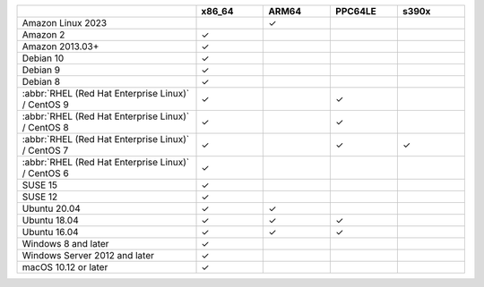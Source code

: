 .. |checkmark| unicode:: U+2713

.. list-table::
  :header-rows: 1
  :class: compatibility
  :widths: 40 15 15 15 15

  * -
    - x86_64
    - ARM64
    - PPC64LE
    - s390x

  * - Amazon Linux 2023
    - 
    - |checkmark|
    -
    -

  * - Amazon 2
    - |checkmark|
    -
    -
    -

  * - Amazon 2013.03+
    - |checkmark|
    -
    -
    -

  * - Debian 10
    - |checkmark|
    -
    -
    -

  * - Debian 9
    - |checkmark|
    -
    -
    -

  * - Debian 8
    - |checkmark|
    -
    -
    -

  * - :abbr:`RHEL (Red Hat Enterprise Linux)` / CentOS 9
    - |checkmark|
    -
    - |checkmark|
    -
    
  * - :abbr:`RHEL (Red Hat Enterprise Linux)` / CentOS 8
    - |checkmark|
    -
    - |checkmark|
    -

  * - :abbr:`RHEL (Red Hat Enterprise Linux)` / CentOS 7
    - |checkmark|
    -
    - |checkmark|
    - |checkmark|

  * - :abbr:`RHEL (Red Hat Enterprise Linux)` / CentOS 6
    - |checkmark|
    -
    -
    -

  * - SUSE 15
    - |checkmark|
    -
    -
    -

  * - SUSE 12
    - |checkmark|
    -
    -
    -

  * - Ubuntu 20.04
    - |checkmark|
    - |checkmark|
    -
    -

  * - Ubuntu 18.04
    - |checkmark|
    - |checkmark|
    - |checkmark|
    -

  * - Ubuntu 16.04
    - |checkmark|
    - |checkmark|
    - |checkmark|
    -

  * - Windows 8 and later
    - |checkmark|
    -
    -
    -

  * - Windows Server 2012 and later
    - |checkmark|
    -
    -
    -

  * - macOS 10.12 or later
    - |checkmark|
    -
    -
    -
